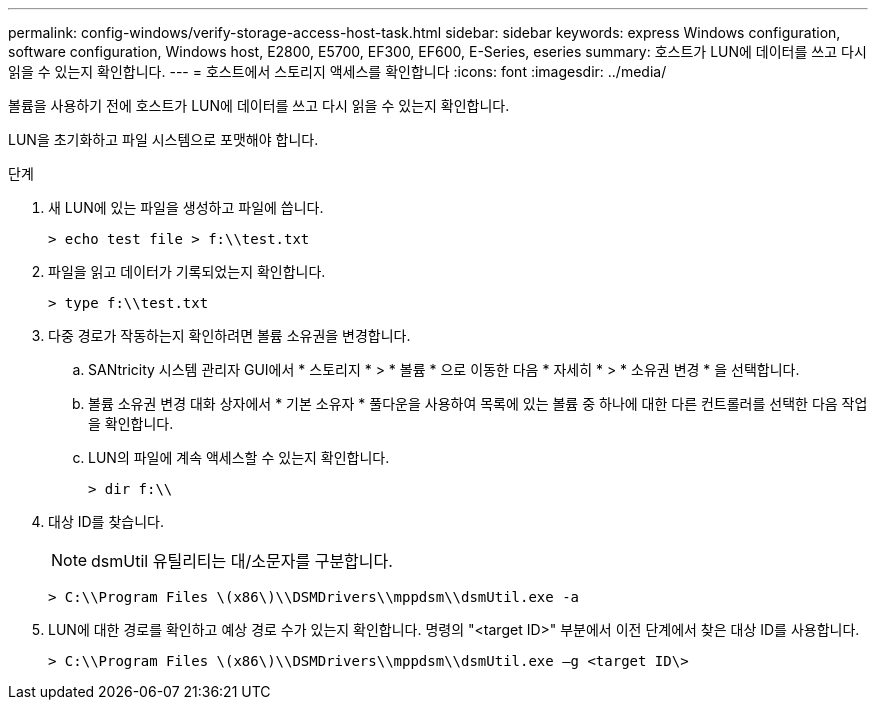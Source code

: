 ---
permalink: config-windows/verify-storage-access-host-task.html 
sidebar: sidebar 
keywords: express Windows configuration, software configuration, Windows host, E2800, E5700, EF300, EF600, E-Series, eseries 
summary: 호스트가 LUN에 데이터를 쓰고 다시 읽을 수 있는지 확인합니다. 
---
= 호스트에서 스토리지 액세스를 확인합니다
:icons: font
:imagesdir: ../media/


[role="lead"]
볼륨을 사용하기 전에 호스트가 LUN에 데이터를 쓰고 다시 읽을 수 있는지 확인합니다.

LUN을 초기화하고 파일 시스템으로 포맷해야 합니다.

.단계
. 새 LUN에 있는 파일을 생성하고 파일에 씁니다.
+
[listing]
----
> echo test file > f:\\test.txt
----
. 파일을 읽고 데이터가 기록되었는지 확인합니다.
+
[listing]
----
> type f:\\test.txt
----
. 다중 경로가 작동하는지 확인하려면 볼륨 소유권을 변경합니다.
+
.. SANtricity 시스템 관리자 GUI에서 * 스토리지 * > * 볼륨 * 으로 이동한 다음 * 자세히 * > * 소유권 변경 * 을 선택합니다.
.. 볼륨 소유권 변경 대화 상자에서 * 기본 소유자 * 풀다운을 사용하여 목록에 있는 볼륨 중 하나에 대한 다른 컨트롤러를 선택한 다음 작업을 확인합니다.
.. LUN의 파일에 계속 액세스할 수 있는지 확인합니다.
+
[listing]
----
> dir f:\\
----


. 대상 ID를 찾습니다.
+

NOTE: dsmUtil 유틸리티는 대/소문자를 구분합니다.

+
[listing]
----
> C:\\Program Files \(x86\)\\DSMDrivers\\mppdsm\\dsmUtil.exe -a
----
. LUN에 대한 경로를 확인하고 예상 경로 수가 있는지 확인합니다. 명령의 "<target ID>" 부분에서 이전 단계에서 찾은 대상 ID를 사용합니다.
+
[listing]
----
> C:\\Program Files \(x86\)\\DSMDrivers\\mppdsm\\dsmUtil.exe –g <target ID\>
----

